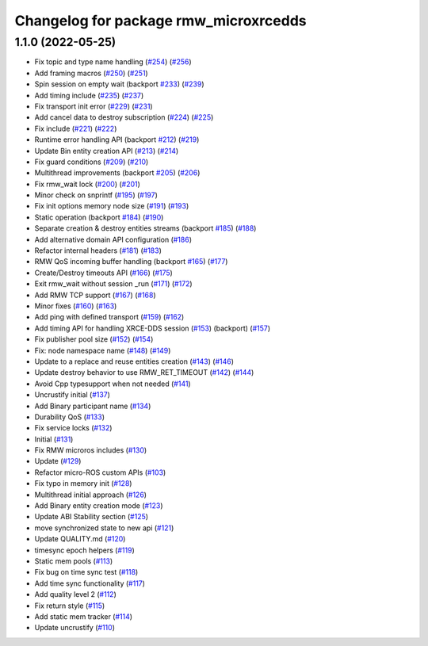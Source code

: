 ^^^^^^^^^^^^^^^^^^^^^^^^^^^^^^^^^^^^^^
Changelog for package rmw_microxrcedds
^^^^^^^^^^^^^^^^^^^^^^^^^^^^^^^^^^^^^^

1.1.0 (2022-05-25)
------------------
* Fix topic and type name handling (`#254 <https://github.com/micro-ROS/rmw-microxrcedds/issues/254>`_) (`#256 <https://github.com/micro-ROS/rmw-microxrcedds/issues/256>`_)
* Add framing macros (`#250 <https://github.com/micro-ROS/rmw-microxrcedds/issues/250>`_) (`#251 <https://github.com/micro-ROS/rmw-microxrcedds/issues/251>`_)
* Spin session on empty wait (backport `#233 <https://github.com/micro-ROS/rmw-microxrcedds/issues/233>`_) (`#239 <https://github.com/micro-ROS/rmw-microxrcedds/issues/239>`_)
* Add timing include (`#235 <https://github.com/micro-ROS/rmw-microxrcedds/issues/235>`_) (`#237 <https://github.com/micro-ROS/rmw-microxrcedds/issues/237>`_)
* Fix transport init error (`#229 <https://github.com/micro-ROS/rmw-microxrcedds/issues/229>`_) (`#231 <https://github.com/micro-ROS/rmw-microxrcedds/issues/231>`_)
* Add cancel data to destroy subscription (`#224 <https://github.com/micro-ROS/rmw-microxrcedds/issues/224>`_) (`#225 <https://github.com/micro-ROS/rmw-microxrcedds/issues/225>`_)
* Fix include (`#221 <https://github.com/micro-ROS/rmw-microxrcedds/issues/221>`_) (`#222 <https://github.com/micro-ROS/rmw-microxrcedds/issues/222>`_)
* Runtime error handling API (backport `#212 <https://github.com/micro-ROS/rmw-microxrcedds/issues/212>`_) (`#219 <https://github.com/micro-ROS/rmw-microxrcedds/issues/219>`_)
* Update Bin entity creation API (`#213 <https://github.com/micro-ROS/rmw-microxrcedds/issues/213>`_) (`#214 <https://github.com/micro-ROS/rmw-microxrcedds/issues/214>`_)
* Fix guard conditions (`#209 <https://github.com/micro-ROS/rmw-microxrcedds/issues/209>`_) (`#210 <https://github.com/micro-ROS/rmw-microxrcedds/issues/210>`_)
* Multithread improvements (backport `#205 <https://github.com/micro-ROS/rmw-microxrcedds/issues/205>`_) (`#206 <https://github.com/micro-ROS/rmw-microxrcedds/issues/206>`_)
* Fix rmw_wait lock (`#200 <https://github.com/micro-ROS/rmw-microxrcedds/issues/200>`_) (`#201 <https://github.com/micro-ROS/rmw-microxrcedds/issues/201>`_)
* Minor check on snprintf (`#195 <https://github.com/micro-ROS/rmw-microxrcedds/issues/195>`_) (`#197 <https://github.com/micro-ROS/rmw-microxrcedds/issues/197>`_)
* Fix init options memory node size (`#191 <https://github.com/micro-ROS/rmw-microxrcedds/issues/191>`_) (`#193 <https://github.com/micro-ROS/rmw-microxrcedds/issues/193>`_)
* Static operation (backport `#184 <https://github.com/micro-ROS/rmw-microxrcedds/issues/184>`_) (`#190 <https://github.com/micro-ROS/rmw-microxrcedds/issues/190>`_)
* Separate creation & destroy entities streams (backport `#185 <https://github.com/micro-ROS/rmw-microxrcedds/issues/185>`_) (`#188 <https://github.com/micro-ROS/rmw-microxrcedds/issues/188>`_)
* Add alternative domain API configuration (`#186 <https://github.com/micro-ROS/rmw-microxrcedds/issues/186>`_)
* Refactor internal headers (`#181 <https://github.com/micro-ROS/rmw-microxrcedds/issues/181>`_) (`#183 <https://github.com/micro-ROS/rmw-microxrcedds/issues/183>`_)
* RMW QoS incoming buffer handling (backport `#165 <https://github.com/micro-ROS/rmw-microxrcedds/issues/165>`_) (`#177 <https://github.com/micro-ROS/rmw-microxrcedds/issues/177>`_)
* Create/Destroy timeouts API (`#166 <https://github.com/micro-ROS/rmw-microxrcedds/issues/166>`_) (`#175 <https://github.com/micro-ROS/rmw-microxrcedds/issues/175>`_)
* Exit rmw_wait without session _run (`#171 <https://github.com/micro-ROS/rmw-microxrcedds/issues/171>`_) (`#172 <https://github.com/micro-ROS/rmw-microxrcedds/issues/172>`_)
* Add RMW TCP support (`#167 <https://github.com/micro-ROS/rmw-microxrcedds/issues/167>`_) (`#168 <https://github.com/micro-ROS/rmw-microxrcedds/issues/168>`_)
* Minor fixes (`#160 <https://github.com/micro-ROS/rmw-microxrcedds/issues/160>`_) (`#163 <https://github.com/micro-ROS/rmw-microxrcedds/issues/163>`_)
* Add ping with defined transport (`#159 <https://github.com/micro-ROS/rmw-microxrcedds/issues/159>`_) (`#162 <https://github.com/micro-ROS/rmw-microxrcedds/issues/162>`_)
* Add timing API for handling XRCE-DDS session (`#153 <https://github.com/micro-ROS/rmw-microxrcedds/issues/153>`_) (backport) (`#157 <https://github.com/micro-ROS/rmw-microxrcedds/issues/157>`_)
* Fix publisher pool size (`#152 <https://github.com/micro-ROS/rmw-microxrcedds/issues/152>`_) (`#154 <https://github.com/micro-ROS/rmw-microxrcedds/issues/154>`_)
* Fix: node namespace name (`#148 <https://github.com/micro-ROS/rmw-microxrcedds/issues/148>`_) (`#149 <https://github.com/micro-ROS/rmw-microxrcedds/issues/149>`_)
* Update to a replace and reuse entities creation (`#143 <https://github.com/micro-ROS/rmw-microxrcedds/issues/143>`_) (`#146 <https://github.com/micro-ROS/rmw-microxrcedds/issues/146>`_)
* Update destroy behavior to use RMW_RET_TIMEOUT (`#142 <https://github.com/micro-ROS/rmw-microxrcedds/issues/142>`_) (`#144 <https://github.com/micro-ROS/rmw-microxrcedds/issues/144>`_)
* Avoid Cpp typesupport when not needed (`#141 <https://github.com/micro-ROS/rmw-microxrcedds/issues/141>`_)
* Uncrustify initial (`#137 <https://github.com/micro-ROS/rmw-microxrcedds/issues/137>`_)
* Add Binary participant name (`#134 <https://github.com/micro-ROS/rmw-microxrcedds/issues/134>`_)
* Durability QoS (`#133 <https://github.com/micro-ROS/rmw-microxrcedds/issues/133>`_)
* Fix service locks (`#132 <https://github.com/micro-ROS/rmw-microxrcedds/issues/132>`_)
* Initial (`#131 <https://github.com/micro-ROS/rmw-microxrcedds/issues/131>`_)
* Fix RMW microros includes (`#130 <https://github.com/micro-ROS/rmw-microxrcedds/issues/130>`_)
* Update (`#129 <https://github.com/micro-ROS/rmw-microxrcedds/issues/129>`_)
* Refactor micro-ROS custom APIs (`#103 <https://github.com/micro-ROS/rmw-microxrcedds/issues/103>`_)
* Fix typo in memory init (`#128 <https://github.com/micro-ROS/rmw-microxrcedds/issues/128>`_)
* Multithread initial approach (`#126 <https://github.com/micro-ROS/rmw-microxrcedds/issues/126>`_)
* Add Binary entity creation mode (`#123 <https://github.com/micro-ROS/rmw-microxrcedds/issues/123>`_)
* Update ABI Stability section (`#125 <https://github.com/micro-ROS/rmw-microxrcedds/issues/125>`_)
* move synchronized state to new api (`#121 <https://github.com/micro-ROS/rmw-microxrcedds/issues/121>`_)
* Update QUALITY.md (`#120 <https://github.com/micro-ROS/rmw-microxrcedds/issues/120>`_)
* timesync epoch helpers (`#119 <https://github.com/micro-ROS/rmw-microxrcedds/issues/119>`_)
* Static mem pools (`#113 <https://github.com/micro-ROS/rmw-microxrcedds/issues/113>`_)
* Fix bug on time sync test (`#118 <https://github.com/micro-ROS/rmw-microxrcedds/issues/118>`_)
* Add time sync functionality (`#117 <https://github.com/micro-ROS/rmw-microxrcedds/issues/117>`_)
* Add quality level 2 (`#112 <https://github.com/micro-ROS/rmw-microxrcedds/issues/112>`_)
* Fix return style (`#115 <https://github.com/micro-ROS/rmw-microxrcedds/issues/115>`_)
* Add static mem tracker (`#114 <https://github.com/micro-ROS/rmw-microxrcedds/issues/114>`_)
* Update uncrustify (`#110 <https://github.com/micro-ROS/rmw-microxrcedds/issues/110>`_)
